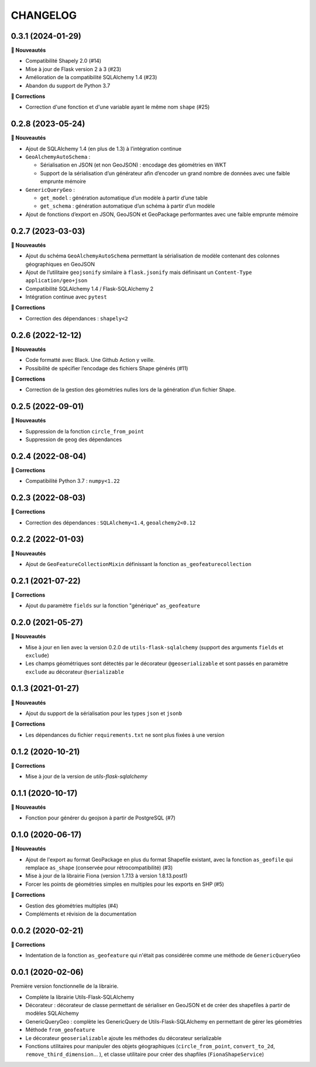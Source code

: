 =========
CHANGELOG
=========

0.3.1 (2024-01-29)
------------------

**🚀 Nouveautés**

- Compatibilité Shapely 2.0 (#14)
- Mise à jour de Flask version 2 à 3 (#23)
- Amélioration de la compatibilité SQLAlchemy 1.4 (#23)
- Abandon du support de Python 3.7

**🐛 Corrections**

- Correction d'une fonction et d'une variable ayant le même nom ``shape`` (#25)


0.2.8 (2023-05-24)
------------------

**🚀 Nouveautés**

- Ajout de SQLAlchemy 1.4 (en plus de 1.3) à l’intégration continue
- ``GeoAlchemyAutoSchema`` :

  - Sérialisation en JSON (et non GeoJSON) : encodage des géométries en WKT
  - Support de la sérialisation d’un générateur afin d’encoder un grand nombre de données avec une faible emprunte mémoire
- ``GenericQueryGeo`` :

  - ``get_model`` : génération automatique d’un modèle à partir d’une table
  - ``get_schema`` : génération automatique d’un schéma à partir d’un modèle
- Ajout de fonctions d’export en JSON, GeoJSON et GeoPackage performantes avec une faible emprunte mémoire


0.2.7 (2023-03-03)
------------------

**🚀 Nouveautés**

- Ajout du schéma ``GeoAlchemyAutoSchema`` permettant la sérialisation de modèle contenant des colonnes géographiques en GeoJSON
- Ajout de l’utilitaire ``geojsonify`` similaire à ``flask.jsonify`` mais définisant un ``Content-Type`` ``application/geo+json``
- Compatibilité SQLAlchemy 1.4 / Flask-SQLAlchemy 2
- Intégration continue avec ``pytest``

**🐛 Corrections**

- Correction des dépendances : ``shapely<2``


0.2.6 (2022-12-12)
------------------

**🚀 Nouveautés**

* Code formatté avec Black. Une Github Action y veille.
* Possibilité de spécifier l’encodage des fichiers Shape générés (#11)

**🐛 Corrections**

* Correction de la gestion des géométries nulles lors de la génération d’un fichier Shape.


0.2.5 (2022-09-01)
------------------

**🚀 Nouveautés**

* Suppression de la fonction ``circle_from_point``
* Suppression de ``geog`` des dépendances


0.2.4 (2022-08-04)
------------------

**🐛 Corrections**

* Compatibilité Python 3.7 : ``numpy<1.22``


0.2.3 (2022-08-03)
------------------

**🐛 Corrections**

* Correction des dépendances : ``SQLAlchemy<1.4``, ``geoalchemy2<0.12``


0.2.2 (2022-01-03)
------------------

**🚀 Nouveautés**

* Ajout de ``GeoFeatureCollectionMixin`` définissant la fonction ``as_geofeaturecollection``

0.2.1 (2021-07-22)
------------------

**🐛 Corrections**

* Ajout du paramètre ``fields`` sur la fonction "générique" ``as_geofeature``

0.2.0 (2021-05-27)
------------------

**🚀 Nouveautés**

* Mise à jour en lien avec la version 0.2.0 de ``utils-flask-sqlalchemy`` (support des arguments ``fields`` et ``exclude``)
* Les champs géométriques sont détectés par le décorateur ``@geoserializable`` et sont passés en paramètre ``exclude`` au décorateur ``@serializable``

0.1.3 (2021-01-27)
------------------

**🚀 Nouveautés**

* Ajout du support de la sérialisation pour les types ``json`` et ``jsonb``

**🐛 Corrections**

* Les dépendances du fichier ``requirements.txt`` ne sont plus fixées à une version

0.1.2 (2020-10-21)
------------------

**🐛 Corrections**

* Mise à jour de la version de `utils-flask-sqlalchemy`

0.1.1 (2020-10-17)
------------------

**🚀 Nouveautés**

* Fonction pour générer du geojson à partir de PostgreSQL (#7)

0.1.0 (2020-06-17)
------------------

**🚀 Nouveautés**

* Ajout de l'export au format GeoPackage en plus du format Shapefile existant, avec la fonction ``as_geofile`` qui remplace ``as_shape`` (conservée pour rétrocompatibilité) (#3)
* Mise à jour de la librairie Fiona (version 1.7.13 à version 1.8.13.post1)
* Forcer les points de géométries simples en multiples pour les exports en SHP (#5)

**🐛 Corrections**

* Gestion des géométries multiples (#4)
* Compléments et révision de la documentation

0.0.2 (2020-02-21)
------------------

**🐛 Corrections**

* Indentation de la fonction ``as_geofeature`` qui n'était pas considérée comme une méthode de ``GenericQueryGeo``

0.0.1 (2020-02-06)
------------------

Première version fonctionnelle de la librairie.

* Complète la librairie Utils-Flask-SQLAlchemy
* Décorateur : décorateur de classe permettant de sérialiser en GeoJSON et de créer des shapefiles à partir de modèles SQLAlchemy
* GenericQueryGeo : complète les GenericQuery de Utils-Flask-SQLAlchemy en permettant de gérer les géométries
* Méthode ``from_geofeature``
* Le décorateur ``geoserializable`` ajoute les méthodes du décorateur serializable
* Fonctions utilitaires pour manipuler des objets géographiques (``circle_from_point``, ``convert_to_2d``, ``remove_third_dimension``... ), et classe utilitaire pour créer des shapfiles (``FionaShapeService``)
